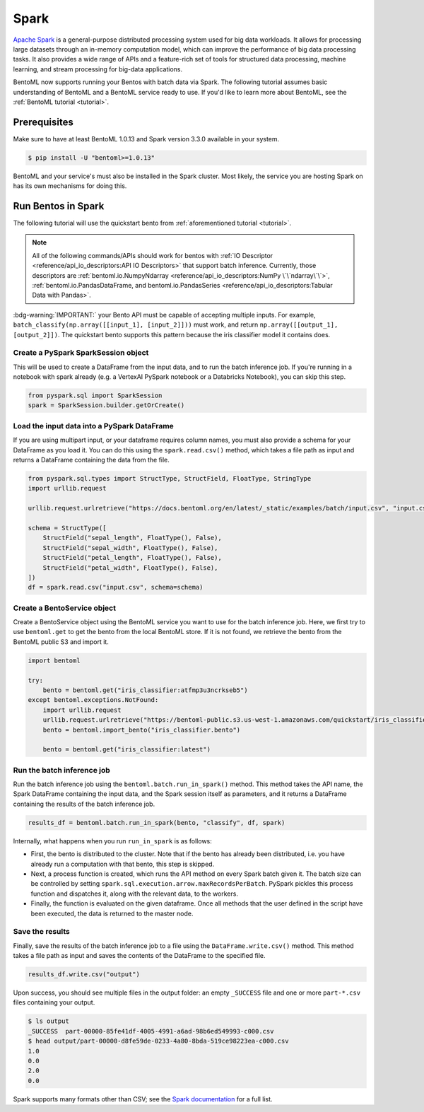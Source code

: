 =====
Spark
=====

`Apache Spark <https://spark.apache.org/>`_ is a general-purpose distributed processing system used
for big data workloads. It allows for processing large datasets through an in-memory computation
model, which can improve the performance of big data processing tasks. It also provides a wide range
of APIs and a feature-rich set of tools for structured data processing, machine learning, and stream
processing for big-data applications.

BentoML now supports running your Bentos with batch data via Spark. The following tutorial assumes
basic understanding of BentoML and a BentoML service ready to use. If you'd like to learn more about
BentoML, see the :ref:`BentoML tutorial <tutorial>`.

Prerequisites
#############

Make sure to have at least BentoML 1.0.13 and Spark version 3.3.0 available in your system.

.. code-block:: bash

    $ pip install -U "bentoml>=1.0.13"

BentoML and your service's must also be installed in the Spark cluster. Most likely, the service
you are hosting Spark on has its own mechanisms for doing this.

Run Bentos in Spark
###################

The following tutorial will use the quickstart bento from :ref:`aforementioned tutorial <tutorial>`.

.. note::

    All of the following commands/APIs should work for bentos with
    :ref:`IO Descriptor <reference/api_io_descriptors:API IO Descriptors>` that support batch
    inference. Currently, those descriptors are
    :ref:`bentoml.io.NumpyNdarray <reference/api_io_descriptors:NumPy \`\`ndarray\`\`>`,
    :ref:`bentoml.io.PandasDataFrame, and bentoml.io.PandasSeries <reference/api_io_descriptors:Tabular Data with Pandas>`.

:bdg-warning:`IMPORTANT:` your Bento API must be capable of accepting multiple inputs. For example,
``batch_classify(np.array([[input_1], [input_2]]))`` must work, and return
``np.array([[output_1], [output_2]])``. The quickstart bento supports this pattern because the iris
classifier model it contains does.

Create a PySpark SparkSession object
^^^^^^^^^^^^^^^^^^^^^^^^^^^^^^^^^^^^

This will be used to create a DataFrame from the input
data, and to run the batch inference job. If you're running in a notebook with spark already
(e.g. a VertexAI PySpark notebook or a Databricks Notebook), you can skip this step.

.. code-block:: python

    from pyspark.sql import SparkSession
    spark = SparkSession.builder.getOrCreate()

Load the input data into a PySpark DataFrame
^^^^^^^^^^^^^^^^^^^^^^^^^^^^^^^^^^^^^^^^^^^^

If you are using multipart input, or your dataframe
requires column names, you must also provide a schema for your DataFrame as you load it. You can
do this using the ``spark.read.csv()`` method, which takes a file path as input and returns a
DataFrame containing the data from the file.

.. code-block:: python

    from pyspark.sql.types import StructType, StructField, FloatType, StringType
    import urllib.request

    urllib.request.urlretrieve("https://docs.bentoml.org/en/latest/_static/examples/batch/input.csv", "input.csv")

    schema = StructType([
        StructField("sepal_length", FloatType(), False),
        StructField("sepal_width", FloatType(), False),
        StructField("petal_length", FloatType(), False),
        StructField("petal_width", FloatType(), False),
    ])
    df = spark.read.csv("input.csv", schema=schema)

Create a BentoService object
^^^^^^^^^^^^^^^^^^^^^^^^^^^^

Create a BentoService object using the BentoML service you want to use for the batch inference
job. Here, we first try to use ``bentoml.get`` to get the bento from the local BentoML store. If it
is not found, we retrieve the bento from the BentoML public S3 and import it.

.. code-block:: python

    import bentoml

    try:
        bento = bentoml.get("iris_classifier:atfmp3u3ncrkseb5")
    except bentoml.exceptions.NotFound:
        import urllib.request
        urllib.request.urlretrieve("https://bentoml-public.s3.us-west-1.amazonaws.com/quickstart/iris_classifier.bento", "iris_classifier.bento")
        bento = bentoml.import_bento("iris_classifier.bento")

        bento = bentoml.get("iris_classifier:latest")

Run the batch inference job
^^^^^^^^^^^^^^^^^^^^^^^^^^^

Run the batch inference job using the ``bentoml.batch.run_in_spark()`` method. This method takes
the API name, the Spark DataFrame containing the input data, and the Spark session itself as
parameters, and it returns a DataFrame containing the results of the batch inference job.

.. code-block:: python

    results_df = bentoml.batch.run_in_spark(bento, "classify", df, spark)

Internally, what happens when you run ``run_in_spark`` is as follows:

* First, the bento is distributed to the cluster. Note that if the bento has already been
  distributed, i.e. you have already run a computation with that bento, this step is skipped.

* Next, a process function is created, which runs the API method on every Spark batch given it. The
  batch size can be controlled by setting ``spark.sql.execution.arrow.maxRecordsPerBatch``. PySpark
  pickles this process function and dispatches it, along with the relevant data, to the workers.

* Finally, the function is evaluated on the given dataframe. Once all methods that the user defined
  in the script have been executed, the data is returned to the master node.

Save the results
^^^^^^^^^^^^^^^^

Finally, save the results of the batch inference job to a file using the
``DataFrame.write.csv()`` method. This method takes a file path as input and saves the contents
of the DataFrame to the specified file.

.. code-block:: python

    results_df.write.csv("output")

Upon success, you should see multiple files in the output folder: an empty ``_SUCCESS`` file and
one or more ``part-*.csv`` files containing your output.

.. code-block:: bash

    $ ls output
    _SUCCESS  part-00000-85fe41df-4005-4991-a6ad-98b6ed549993-c000.csv
    $ head output/part-00000-d8fe59de-0233-4a80-8bda-519ce98223ea-c000.csv
    1.0
    0.0
    2.0
    0.0

Spark supports many formats other than CSV; see the `Spark documentation
<https://spark.apache.org/docs/latest/api/python//reference/pyspark.sql/api/pyspark.sql.DataFrameWriter.html#pyspark.sql.DataFrameWriter>`_
for a full list.
